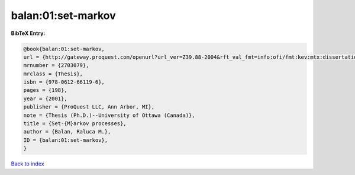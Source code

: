 balan:01:set-markov
===================

.. :cite:t:`balan:01:set-markov`

.. bibliography:: ../../All.bib

**BibTeX Entry:**

.. code-block:: bibtex

   @book{balan:01:set-markov,
   url = {http://gateway.proquest.com/openurl?url_ver=Z39.88-2004&rft_val_fmt=info:ofi/fmt:kev:mtx:dissertation&res_dat=xri:pqdiss&rft_dat=xri:pqdiss:NQ66119},
   mrnumber = {2703079},
   mrclass = {Thesis},
   isbn = {978-0612-66119-6},
   pages = {198},
   year = {2001},
   publisher = {ProQuest LLC, Ann Arbor, MI},
   note = {Thesis (Ph.D.)--University of Ottawa (Canada)},
   title = {Set-{M}arkov processes},
   author = {Balan, Raluca M.},
   ID = {balan:01:set-markov},
   }

`Back to index <../index>`_
